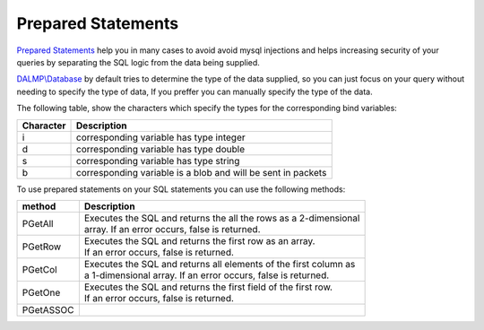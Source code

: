 Prepared Statements
===================

`Prepared Statements <http://en.wikipedia.org/wiki/Prepared_statement>`_ help
you in many cases to avoid avoid mysql injections and helps increasing security
of your queries by separating the SQL logic from the data being supplied.

`DALMP\\Database </en/latest/database.html>`_ by default tries to determine the type of the data supplied, so you can
just focus on your query without needing to specify the type of data, If you
preffer you can manually specify the type of the data.

The following table, show the characters which specify the types for the corresponding bind
variables:


+-----------+--------------------------------------------------------------+
| Character | Description                                                  |
+===========+==============================================================+
| i         | corresponding variable has type integer                      |
+-----------+--------------------------------------------------------------+
| d         | corresponding variable has type double                       |
+-----------+--------------------------------------------------------------+
| s         | corresponding variable has type string                       |
+-----------+--------------------------------------------------------------+
| b         | corresponding variable is a blob and will be sent in packets |
+-----------+--------------------------------------------------------------+

To use prepared statements on your SQL statements you can use the following
methods:

+-----------+--------------------------------------------------------------------+
| method    | Description                                                        |
+===========+====================================================================+
| PGetAll   | | Executes the SQL and returns the all the rows as a 2-dimensional |
|           | | array. If an error occurs, false is returned.                    |
+-----------+--------------------------------------------------------------------+
| PGetRow   | | Executes the SQL and returns the first row as an array.          |
|           | | If an error occurs, false is returned.                           |
+-----------+--------------------------------------------------------------------+
| PGetCol   | | Executes the SQL and returns all elements of the first column as |
|           | | a 1-dimensional array. If an error occurs, false is returned.    |
+-----------+--------------------------------------------------------------------+
| PGetOne   | | Executes the SQL and returns the first field of the first row.   |
|           | | If an error occurs, false is returned.                           |
+-----------+--------------------------------------------------------------------+
| PGetASSOC |                                                                    |
+-----------+--------------------------------------------------------------------+